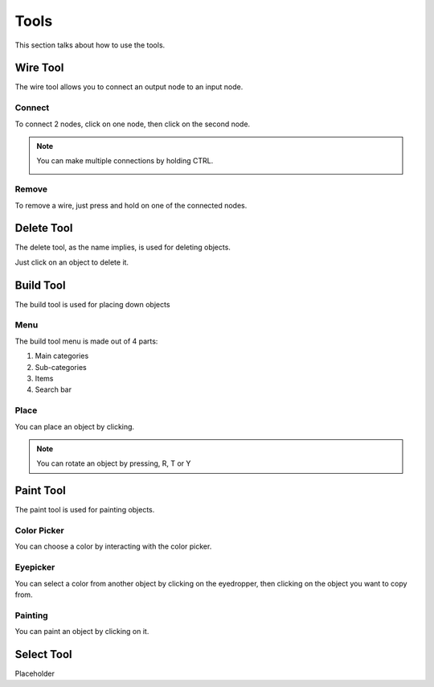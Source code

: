 Tools
=====

This section talks about how to use the tools. 

Wire Tool
---------

The wire tool allows you to connect an output node to an input node.

Connect
~~~~~~~

To connect 2 nodes, click on one node, then click on the second node.

.. image:: /images/tools/wire/addWire.gif

.. note::

    You can make multiple connections by holding CTRL.

    .. image:: /images/tools/wire/multiConnect.gif

Remove
~~~~~~

To remove a wire, just press and hold on one of the connected nodes.

.. image:: /images/tools/wire/removeWire.gif

Delete Tool
-----------

The delete tool, as the name implies, is used for deleting objects.

Just click on an object to delete it.

.. image:: /images/tools/delete.gif


Build Tool
----------

The build tool is used for placing down objects

Menu
~~~~

The build tool menu is made out of 4 parts:

1. Main categories

2. Sub-categories

3. Items

4. Search bar

.. image:: /images/tools/buildtool/menu.jpg

Place
~~~~~

You can place an object by clicking.

.. image:: /images/tools/buildtool/place.gif

.. note::

    You can rotate an object by pressing, R, T or Y


Paint Tool
----------

The paint tool is used for painting objects.

Color Picker
~~~~~~~~~~~~

You can choose a color by interacting with the color picker.

.. image:: /images/tools/paint/selectColor.gif

Eyepicker
~~~~~~~~~

You can select a color from another object by clicking on the eyedropper, then clicking on the object you want to copy from.

.. image:: /images/placeholder.png

Painting
~~~~~~~~

You can paint an object by clicking on it.

.. image:: /images/placeholder.png


Select Tool
-----------

Placeholder